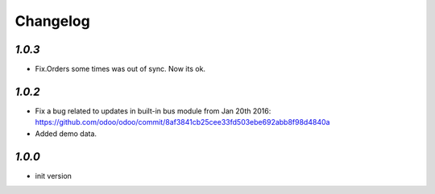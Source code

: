 .. _changelog:

Changelog
=========

`1.0.3`
-------

- Fix.Orders some times was out of sync. Now its ok.

`1.0.2`
-------

- Fix a bug related to updates in built-in bus module from Jan 20th 2016: https://github.com/odoo/odoo/commit/8af3841cb25cee33fd503ebe692abb8f98d4840a
- Added demo data.


`1.0.0`
-------

- init version

